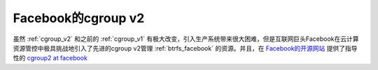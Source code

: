 .. _cgroup_v2_facebook:

=======================
Facebook的cgroup v2
=======================

虽然 :ref:`cgroup_v2` 和之前的 :ref:`cgroup_v1` 有极大改变，引入生产系统带来很大困难，但是互联网巨头Facebook在云计算资源管控中极具挑战地引入了先进的cgroup v2管理 :ref:`btrfs_facebook` 的资源。并且，在 `Facebook的开源网站 <https://facebookmicrosites.github.io>`_ 提供了指导性的 `cgroup2 at facebook <https://facebookmicrosites.github.io/cgroup2/>`_

